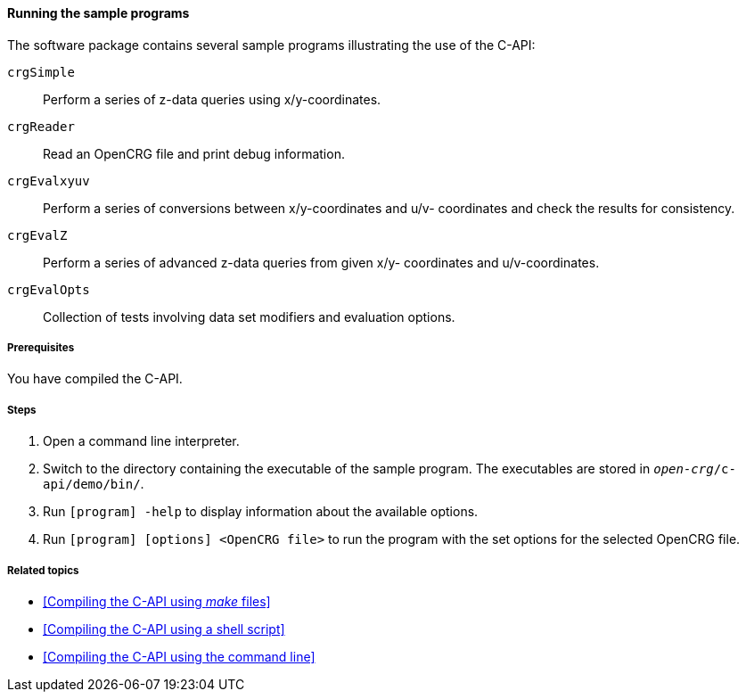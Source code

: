 ==== Running the sample programs

The software package contains several sample programs illustrating the use of
the C-API:

`crgSimple`:: Perform a series of z-data queries using x/y-coordinates.
`crgReader`:: Read an OpenCRG file and print debug information.
`crgEvalxyuv`:: Perform a series of conversions between x/y-coordinates and u/v-
coordinates and check the results for consistency.
`crgEvalZ`:: Perform a series of advanced z-data queries from given x/y-
coordinates and u/v-coordinates.
`crgEvalOpts`:: Collection of tests involving data set modifiers and evaluation
options.

===== Prerequisites

You have compiled the C-API.

===== Steps

. Open a command line interpreter.
. Switch to the directory containing the executable of the sample program. The
executables are stored in `_open-crg_/c-api/demo/bin/`.
. Run `[program] -help` to display information about the available options.
. Run `[program] [options] <OpenCRG file>` to run the program with the set options for the selected OpenCRG file.

===== Related topics

* <<Compiling the C-API using _make_ files>>
* <<Compiling the C-API using a shell script>>
* <<Compiling the C-API using the command line>>
